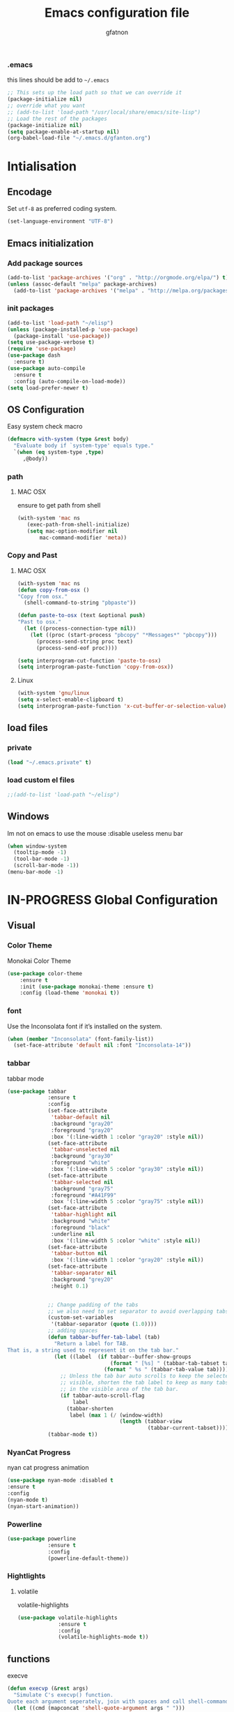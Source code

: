 #+TITLE: Emacs configuration file
#+AUTHOR: gfatnon
#+BABEL: :cache yes
#+LATEX_HEADER: \usepackage{parskip}
#+LATEX_HEADER: \usepackage{inconsolata}
#+PROPERTY: header-args :tangle yes :comments org

*** .emacs
this lines should be add to =~/.emacs=

#+BEGIN_SRC  emacs-lisp  :tangle no
;; This sets up the load path so that we can override it
(package-initialize nil)
;; override what you want
;; (add-to-list 'load-path "/usr/local/share/emacs/site-lisp")
;; Load the rest of the packages
(package-initialize nil)
(setq package-enable-at-startup nil)
(org-babel-load-file "~/.emacs.d/gfanton.org")
#+END_SRC


* Intialisation
** Encodage
   Set =utf-8= as preferred coding system.

   #+BEGIN_SRC emacs-lisp
     (set-language-environment "UTF-8")
   #+END_SRC

** Emacs initialization
*** Add package sources
#+BEGIN_SRC emacs-lisp
(add-to-list 'package-archives '("org" . "http://orgmode.org/elpa/") t)
(unless (assoc-default "melpa" package-archives)
  (add-to-list 'package-archives '("melpa" . "http://melpa.org/packages/") t))
#+END_SRC

*** init packages
#+BEGIN_SRC emacs-lisp
(add-to-list 'load-path "~/elisp")
(unless (package-installed-p 'use-package)
  (package-install 'use-package))
(setq use-package-verbose t)
(require 'use-package)
(use-package dash
  :ensure t)
(use-package auto-compile
  :ensure t
  :config (auto-compile-on-load-mode))
(setq load-prefer-newer t)
#+END_SRC

** OS Configuration

Easy system check macro

#+BEGIN_SRC emacs-lisp
(defmacro with-system (type &rest body)
  "Evaluate body if `system-type' equals type."
  `(when (eq system-type ,type)
     ,@body))
#+END_SRC

*** path
****  MAC OSX
ensure to get path from shell

#+BEGIN_SRC emacs-lisp
 (with-system 'mac ns
  	(exec-path-from-shell-initialize)
	(setq mac-option-modifier nil
        mac-command-modifier 'meta))
#+END_SRC

*** Copy and Past
**** MAC OSX
#+BEGIN_SRC emacs-lisp
(with-system 'mac ns
(defun copy-from-osx ()
"Copy from osx."
  (shell-command-to-string "pbpaste"))

(defun paste-to-osx (text &optional push)
"Past to osx."
  (let ((process-connection-type nil))
    (let ((proc (start-process "pbcopy" "*Messages*" "pbcopy")))
      (process-send-string proc text)
      (process-send-eof proc))))

(setq interprogram-cut-function 'paste-to-osx)
(setq interprogram-paste-function 'copy-from-osx))
#+END_SRC

**** Linux
#+BEGIN_SRC emacs-lisp
(with-system 'gnu/linux
(setq x-select-enable-clipboard t)
(setq interprogram-paste-function 'x-cut-buffer-or-selection-value))
#+END_SRC

** load files
*** private
#+BEGIN_SRC emacs-lisp
(load "~/.emacs.private" t)
#+END_SRC

*** load custom el files
#+BEGIN_SRC emacs-lisp
;;(add-to-list 'load-path "~/elisp")
#+END_SRC

** Windows

Im not on emacs to use the mouse
:disable useless menu bar

#+BEGIN_SRC emacs-lisp
(when window-system
  (tooltip-mode -1)
  (tool-bar-mode -1)
  (scroll-bar-mode -1))
(menu-bar-mode -1)
#+END_SRC

* IN-PROGRESS Global Configuration
** Visual
*** Color Theme

Monokai Color Theme

#+BEGIN_SRC emacs-lisp
(use-package color-theme
	:ensure t
	:init (use-package monokai-theme :ensure t)
	:config (load-theme 'monokai t))
#+END_SRC

*** font

Use the Inconsolata font if it’s installed on the system.

#+BEGIN_SRC emacs-lisp
(when (member "Inconsolata" (font-family-list))
  (set-face-attribute 'default nil :font "Inconsolata-14"))
#+END_SRC

*** tabbar

tabbar mode

#+BEGIN_SRC emacs-lisp
(use-package tabbar
			 :ensure t
			 :config
			 (set-face-attribute
			  'tabbar-default nil
			  :background "gray20"
			  :foreground "gray20"
			  :box '(:line-width 1 :color "gray20" :style nil))
			 (set-face-attribute
			  'tabbar-unselected nil
			  :background "gray30"
			  :foreground "white"
			  :box '(:line-width 5 :color "gray30" :style nil))
			 (set-face-attribute
			  'tabbar-selected nil
			  :background "gray75"
			  :foreground "#A41F99"
			  :box '(:line-width 5 :color "gray75" :style nil))
			 (set-face-attribute
			  'tabbar-highlight nil
			  :background "white"
			  :foreground "black"
			  :underline nil
			  :box '(:line-width 5 :color "white" :style nil))
			 (set-face-attribute
			  'tabbar-button nil
			  :box '(:line-width 1 :color "gray20" :style nil))
			 (set-face-attribute
			  'tabbar-separator nil
			  :background "grey20"
			  :height 0.1)


			 ;; Change padding of the tabs
			 ;; we also need to set separator to avoid overlapping tabs by highlighted tabs
			 (custom-set-variables
			  '(tabbar-separator (quote (1.0))))
			 ;; adding spaces
			 (defun tabbar-buffer-tab-label (tab)
			   "Return a label for TAB.
That is, a string used to represent it on the tab bar."
			   (let ((label  (if tabbar--buffer-show-groups
								 (format " [%s] " (tabbar-tab-tabset tab))
							   (format " %s " (tabbar-tab-value tab)))))
				 ;; Unless the tab bar auto scrolls to keep the selected tab
				 ;; visible, shorten the tab label to keep as many tabs as possible
				 ;; in the visible area of the tab bar.
				 (if tabbar-auto-scroll-flag
					 label
				   (tabbar-shorten
					label (max 1 (/ (window-width)
									(length (tabbar-view
											 (tabbar-current-tabset)))))))))
			 (tabbar-mode t))
#+END_SRC

*** NyanCat Progress

nyan cat progress animation

#+BEGIN_SRC emacs-lisp
(use-package nyan-mode :disabled t
:ensure t
:config
(nyan-mode t)
(nyan-start-animation))
#+END_SRC
*** Powerline
#+BEGIN_SRC emacs-lisp
(use-package powerline
			 :ensure t
			 :config
			 (powerline-default-theme))
#+END_SRC

*** Hightlights
**** volatile

volatile-highlights

#+BEGIN_SRC emacs-lisp
(use-package volatile-highlights
			 :ensure t
			 :config
			 (volatile-highlights-mode t))
#+END_SRC


** functions

execve

#+BEGIN_SRC emacs-lisp
(defun execvp (&rest args)
  "Simulate C's execvp() function.
Quote each argument seperately, join with spaces and call shell-command-to-string to run in a shell."
  (let ((cmd (mapconcat 'shell-quote-argument args " ")))
    (shell-command-to-string cmd)))
#+END_SRC

** Undo - Redo
*** undo-tree
#+BEGIN_SRC emacs-lisp
(use-package undo-tree
  :defer t
  :ensure t
  :diminish undo-tree-mode
  :config
  (progn
    (global-undo-tree-mode)
    (setq undo-tree-visualizer-timestamps t)
    (setq undo-tree-visualizer-diff t)))
#+END_SRC

*** winner-mode
#+BEGIN_SRC emacs-lisp
(use-package winner
  :ensure t
  :defer t
  :config (winner-mode 1))
#+END_SRC

** Ido

install ido

#+BEGIN_SRC emacs-lisp
(use-package ido
  :config
  (progn
  (ido-mode 1)
  (ido-everywhere 1)
  (setq ido-default-buffer-method 'selected-window)
  (add-hook 'ido-make-file-list-hook 'ido-sort-mtime)
  (add-hook 'ido-make-dir-list-hook 'ido-sort-mtime)
  (defun ido-sort-mtime ()
    (setq ido-temp-list
          (sort ido-temp-list
                (lambda (a b)
                  (let ((ta (nth 5 (file-attributes (concat ido-current-directory a))))
                        (tb (nth 5 (file-attributes (concat ido-current-directory b)))))
                    (if (= (nth 0 ta) (nth 0 tb))
                        (> (nth 1 ta) (nth 1 tb))
                      (> (nth 0 ta) (nth 0 tb)))))))
    (ido-to-end  ;; move . files to end (again)
     (delq nil (mapcar
                (lambda (x) (if (string-equal (substring x 0 1) ".") x))
                ido-temp-list))))))
#+END_SRC

ido ubiquitous

#+BEGIN_SRC emacs-lisp
(use-package ido-ubiquitous
	:ensure t
	:init
	(setq org-completion-use-ido t)
	(setq magit-completing-read-function 'magit-ido-completing-read)
	:config
	(ido-ubiquitous-mode 1))
#+END_SRC

** History
#+BEGIN_SRC emacs-lisp
(setq savehist-file "~/.emacs.d/savehist")
(savehist-mode 1)
(setq history-length t)
(setq history-delete-duplicates t)
(setq savehist-save-minibuffer-history 1)
(setq savehist-additional-variables
      '(kill-ring
        search-ring
        regexp-search-ring))
#+END_SRC

** Whitespace

No whitespace at the end of the line

#+BEGIN_SRC emacs-lisp
(defun del-end-whitespace ()
  "Deletes all blank lines at the end of the file, even the last one"
  (interactive)
  (save-excursion
    (save-restriction
      (widen)
      (goto-char (point-max))
      (delete-blank-lines)
      (let ((trailnewlines (abs (skip-chars-backward "\n\t"))))
      (if (> trailnewlines 1)
          (progn
	        (delete-char trailnewlines)))))))
#+END_SRC

** auto-complete

#+BEGIN_SRC emacs-lisp
(use-package company
  :ensure t
  :config
  (add-hook 'prog-mode-hook 'company-mode))
#+END_SRC

** Snippets

load yas

#+BEGIN_SRC emacs-lisp
(use-package yasnippet
			 :ensure t
			 :init
			 (setq yas-snippet-dirs "~/.emacs.d/snippets") ;; not really need - default yas folder
			 (yas-global-mode 1))
#+END_SRC

** PCRE

I prefere to use PCRE instead of emacs regex engine

#+BEGIN_SRC emcas_lisp
(use-package pcre2lisp
			 :ensure t
			 :config
			 (pcre-mode))
#+END_SRC


* TODO Mode

* IN-PROGRESS Key
** Navigation

Jump between parenthesis

#+BEGIN_SRC emacs_lisp
(global-set-key (kbd "C-x <down>") 'forward-sexp)
(global-set-key (kbd "C-x <up>") 'backward-sexp)
#+END_SRC
